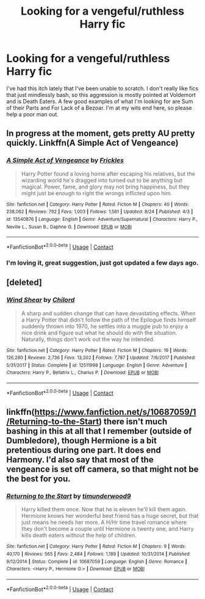 #+TITLE: Looking for a vengeful/ruthless Harry fic

* Looking for a vengeful/ruthless Harry fic
:PROPERTIES:
:Author: Seth_Shadefire
:Score: 9
:DateUnix: 1600053385.0
:DateShort: 2020-Sep-14
:FlairText: Request
:END:
I've had this itch lately that I've been unable to scratch. I don't really like fics that just mindlessly bash, so this aggression is mostly pointed at Voldemort and is Death Eaters. A few good examples of what I'm looking for are Sum of their Parts and For Lack of a Bezoar. I'm at my wits end here, so please help a poor man out.


** In progress at the moment, gets pretty AU pretty quickly. Linkffn(A Simple Act of Vengeance)
:PROPERTIES:
:Author: dancortens
:Score: 5
:DateUnix: 1600057120.0
:DateShort: 2020-Sep-14
:END:

*** [[https://www.fanfiction.net/s/13540876/1/][*/A Simple Act of Vengeance/*]] by [[https://www.fanfiction.net/u/13265614/Frickles][/Frickles/]]

#+begin_quote
  Harry Potter found a loving home after escaping his relatives, but the wizarding world he's dragged into turned out to be anything but magical. Power, fame, and glory may not bring happiness, but they might just be enough to right the wrongs inflicted upon him.
#+end_quote

^{/Site/:} ^{fanfiction.net} ^{*|*} ^{/Category/:} ^{Harry} ^{Potter} ^{*|*} ^{/Rated/:} ^{Fiction} ^{M} ^{*|*} ^{/Chapters/:} ^{40} ^{*|*} ^{/Words/:} ^{238,062} ^{*|*} ^{/Reviews/:} ^{792} ^{*|*} ^{/Favs/:} ^{1,003} ^{*|*} ^{/Follows/:} ^{1,561} ^{*|*} ^{/Updated/:} ^{8/24} ^{*|*} ^{/Published/:} ^{4/3} ^{*|*} ^{/id/:} ^{13540876} ^{*|*} ^{/Language/:} ^{English} ^{*|*} ^{/Genre/:} ^{Adventure/Supernatural} ^{*|*} ^{/Characters/:} ^{Harry} ^{P.,} ^{Neville} ^{L.,} ^{Susan} ^{B.,} ^{Daphne} ^{G.} ^{*|*} ^{/Download/:} ^{[[http://www.ff2ebook.com/old/ffn-bot/index.php?id=13540876&source=ff&filetype=epub][EPUB]]} ^{or} ^{[[http://www.ff2ebook.com/old/ffn-bot/index.php?id=13540876&source=ff&filetype=mobi][MOBI]]}

--------------

*FanfictionBot*^{2.0.0-beta} | [[https://github.com/FanfictionBot/reddit-ffn-bot/wiki/Usage][Usage]] | [[https://www.reddit.com/message/compose?to=tusing][Contact]]
:PROPERTIES:
:Author: FanfictionBot
:Score: 3
:DateUnix: 1600057143.0
:DateShort: 2020-Sep-14
:END:


*** I'm loving it, great suggestion, just got updated a few days ago.
:PROPERTIES:
:Author: Ich_bin_du88
:Score: 1
:DateUnix: 1600094422.0
:DateShort: 2020-Sep-14
:END:


** [deleted]
:PROPERTIES:
:Score: 3
:DateUnix: 1600080515.0
:DateShort: 2020-Sep-14
:END:

*** [[https://www.fanfiction.net/s/12511998/1/][*/Wind Shear/*]] by [[https://www.fanfiction.net/u/67673/Chilord][/Chilord/]]

#+begin_quote
  A sharp and sudden change that can have devastating effects. When a Harry Potter that didn't follow the path of the Epilogue finds himself suddenly thrown into 1970, he settles into a muggle pub to enjoy a nice drink and figure out what he should do with the situation. Naturally, things don't work out the way he intended.
#+end_quote

^{/Site/:} ^{fanfiction.net} ^{*|*} ^{/Category/:} ^{Harry} ^{Potter} ^{*|*} ^{/Rated/:} ^{Fiction} ^{M} ^{*|*} ^{/Chapters/:} ^{19} ^{*|*} ^{/Words/:} ^{126,280} ^{*|*} ^{/Reviews/:} ^{2,736} ^{*|*} ^{/Favs/:} ^{13,202} ^{*|*} ^{/Follows/:} ^{7,787} ^{*|*} ^{/Updated/:} ^{7/6/2017} ^{*|*} ^{/Published/:} ^{5/31/2017} ^{*|*} ^{/Status/:} ^{Complete} ^{*|*} ^{/id/:} ^{12511998} ^{*|*} ^{/Language/:} ^{English} ^{*|*} ^{/Genre/:} ^{Adventure} ^{*|*} ^{/Characters/:} ^{Harry} ^{P.,} ^{Bellatrix} ^{L.,} ^{Charlus} ^{P.} ^{*|*} ^{/Download/:} ^{[[http://www.ff2ebook.com/old/ffn-bot/index.php?id=12511998&source=ff&filetype=epub][EPUB]]} ^{or} ^{[[http://www.ff2ebook.com/old/ffn-bot/index.php?id=12511998&source=ff&filetype=mobi][MOBI]]}

--------------

*FanfictionBot*^{2.0.0-beta} | [[https://github.com/FanfictionBot/reddit-ffn-bot/wiki/Usage][Usage]] | [[https://www.reddit.com/message/compose?to=tusing][Contact]]
:PROPERTIES:
:Author: FanfictionBot
:Score: 2
:DateUnix: 1600080538.0
:DateShort: 2020-Sep-14
:END:


** linkffn([[https://www.fanfiction.net/s/10687059/1/Returning-to-the-Start]]) there isn't much bashing in this at all that I remember (outside of Dumbledore), though Hermione is a bit pretentious during one part. It does end Harmony. I'd also say that most of the vengeance is set off camera, so that might not be the best for you.
:PROPERTIES:
:Author: drmdub
:Score: 0
:DateUnix: 1600056861.0
:DateShort: 2020-Sep-14
:END:

*** [[https://www.fanfiction.net/s/10687059/1/][*/Returning to the Start/*]] by [[https://www.fanfiction.net/u/1816893/timunderwood9][/timunderwood9/]]

#+begin_quote
  Harry killed them once. Now that he is eleven he'll kill them again. Hermione knows her wonderful best friend has a huge secret, but that just means he needs her more. A H/Hr time travel romance where they don't become a couple until Hermione is twenty one, and Harry kills death eaters without the help of children.
#+end_quote

^{/Site/:} ^{fanfiction.net} ^{*|*} ^{/Category/:} ^{Harry} ^{Potter} ^{*|*} ^{/Rated/:} ^{Fiction} ^{M} ^{*|*} ^{/Chapters/:} ^{9} ^{*|*} ^{/Words/:} ^{40,170} ^{*|*} ^{/Reviews/:} ^{565} ^{*|*} ^{/Favs/:} ^{2,484} ^{*|*} ^{/Follows/:} ^{1,189} ^{*|*} ^{/Updated/:} ^{10/31/2014} ^{*|*} ^{/Published/:} ^{9/12/2014} ^{*|*} ^{/Status/:} ^{Complete} ^{*|*} ^{/id/:} ^{10687059} ^{*|*} ^{/Language/:} ^{English} ^{*|*} ^{/Genre/:} ^{Romance} ^{*|*} ^{/Characters/:} ^{<Harry} ^{P.,} ^{Hermione} ^{G.>} ^{*|*} ^{/Download/:} ^{[[http://www.ff2ebook.com/old/ffn-bot/index.php?id=10687059&source=ff&filetype=epub][EPUB]]} ^{or} ^{[[http://www.ff2ebook.com/old/ffn-bot/index.php?id=10687059&source=ff&filetype=mobi][MOBI]]}

--------------

*FanfictionBot*^{2.0.0-beta} | [[https://github.com/FanfictionBot/reddit-ffn-bot/wiki/Usage][Usage]] | [[https://www.reddit.com/message/compose?to=tusing][Contact]]
:PROPERTIES:
:Author: FanfictionBot
:Score: 2
:DateUnix: 1600056886.0
:DateShort: 2020-Sep-14
:END:
